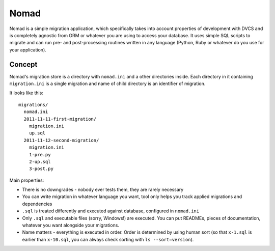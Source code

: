 .. -*- mode: rst -*-

=======
 Nomad
=======

Nomad is a simple migration application, which specifically takes into account
properties of development with DVCS and is completely agnostic from ORM or
whatever you are using to access your database. It uses simple SQL scripts to
migrate and can run pre- and post-processing routines written in any language
(Python, Ruby or whatever do you use for your application).

.. image:: https://github.com/piranha/nomad/raw/master/docs/nomad.jpg

Concept
-------

Nomad's migration store is a directory with ``nomad.ini`` and a other
directories inside. Each directory in it containing ``migration.ini`` is a
single migration and name of child directory is an identifier of migration.

It looks like this::

  migrations/
    nomad.ini
    2011-11-11-first-migration/
      migration.ini
      up.sql
    2011-11-12-second-migration/
      migration.ini
      1-pre.py
      2-up.sql
      3-post.py

Main properties:

- There is no downgrades - nobody ever tests them, they are rarely necessary
- You can write migration in whatever language you want, tool only helps you
  track applied migrations and dependencies
- ``.sql`` is treated differently and executed against database, configured in
  ``nomad.ini``
- Only ``.sql`` and executable files (sorry, Windows!) are executed. You can put
  READMEs, pieces of documentation, whatever you want alongside your migrations.
- Name matters - everything is executed in order. Order is determined by using
  human sort (so that ``x-1.sql`` is earlier than ``x-10.sql``, you can always
  check sorting with ``ls --sort=version``).
